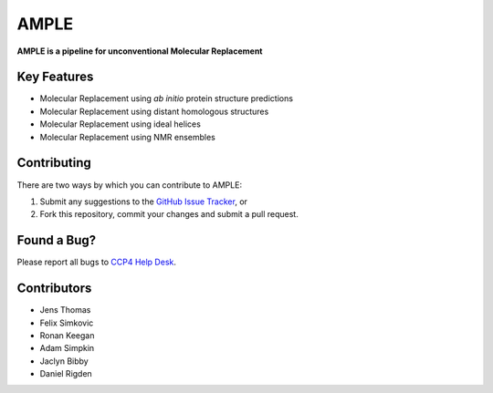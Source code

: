 ..

*****
AMPLE
*****

**AMPLE is a pipeline for unconventional Molecular Replacement**

.. image:: https://readthedocs.org/projects/ample/badge/?version=latest
   :target: http://ample.readthedocs.io/en/latest/?badge=latest
   :alt: Documentation Status

Key Features
++++++++++++

- Molecular Replacement using *ab initio* protein structure predictions
- Molecular Replacement using distant homologous structures
- Molecular Replacement using ideal helices
- Molecular Replacement using NMR ensembles

Contributing
++++++++++++
There are two ways by which you can contribute to AMPLE:

1. Submit any suggestions to the `GitHub Issue Tracker`_, or
2. Fork this repository, commit your changes and submit a pull request.

Found a Bug?
++++++++++++
Please report all bugs to `CCP4 Help Desk <ccp4@stfc.ac.uk>`_.

Contributors
++++++++++++

- Jens Thomas
- Felix Simkovic
- Ronan Keegan
- Adam Simpkin
- Jaclyn Bibby
- Daniel Rigden

.. _GitHub Issue Tracker: https://github.com/rigdenlab/ample/issues
